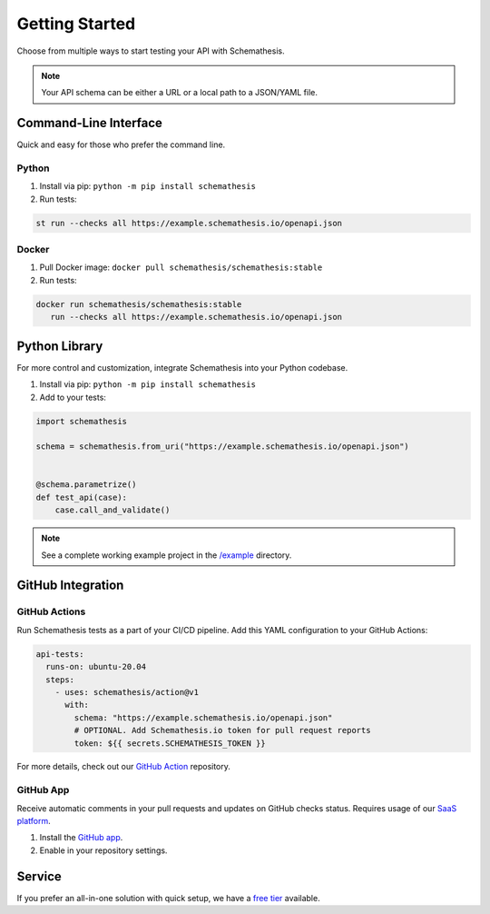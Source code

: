 Getting Started
===============

Choose from multiple ways to start testing your API with Schemathesis.

.. note:: Your API schema can be either a URL or a local path to a JSON/YAML file.

Command-Line Interface
----------------------

Quick and easy for those who prefer the command line.

Python
^^^^^^

1. Install via pip: ``python -m pip install schemathesis``
2. Run tests:

.. code-block:: bash

   st run --checks all https://example.schemathesis.io/openapi.json

Docker
^^^^^^

1. Pull Docker image: ``docker pull schemathesis/schemathesis:stable``
2. Run tests:

.. code-block:: bash

   docker run schemathesis/schemathesis:stable
      run --checks all https://example.schemathesis.io/openapi.json

Python Library
--------------

For more control and customization, integrate Schemathesis into your Python codebase.

1. Install via pip: ``python -m pip install schemathesis``
2. Add to your tests:

.. code-block:: python

   import schemathesis

   schema = schemathesis.from_uri("https://example.schemathesis.io/openapi.json")


   @schema.parametrize()
   def test_api(case):
       case.call_and_validate()

.. note:: See a complete working example project in the `/example <https://github.com/schemathesis/schemathesis/tree/master/example>`_ directory.

GitHub Integration
------------------

GitHub Actions
^^^^^^^^^^^^^^

Run Schemathesis tests as a part of your CI/CD pipeline. Add this YAML configuration to your GitHub Actions:

.. code-block:: yaml

   api-tests:
     runs-on: ubuntu-20.04
     steps:
       - uses: schemathesis/action@v1
         with:
           schema: "https://example.schemathesis.io/openapi.json"
           # OPTIONAL. Add Schemathesis.io token for pull request reports
           token: ${{ secrets.SCHEMATHESIS_TOKEN }}

For more details, check out our `GitHub Action <https://github.com/schemathesis/action>`_ repository.

GitHub App
^^^^^^^^^^

Receive automatic comments in your pull requests and updates on GitHub checks status. Requires usage of our `SaaS platform <https://app.schemathesis.io/auth/sign-up/?utm_source=oss_docs&utm_content=index_note>`_.

1. Install the `GitHub app <https://github.com/apps/schemathesis>`_.
2. Enable in your repository settings.

.. image:: https://raw.githubusercontent.com/schemathesis/schemathesis/master/img/service_github_report.png

Service
-------

If you prefer an all-in-one solution with quick setup, we have a `free tier <https://schemathesis.io/#pricing>`_ available.
